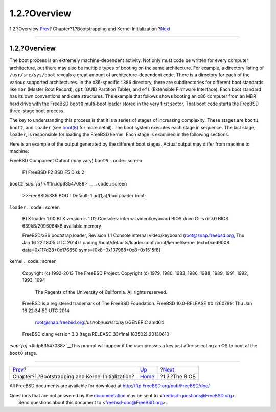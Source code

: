 =============
1.2.?Overview
=============

.. raw:: html

   <div class="navheader">

1.2.?Overview
`Prev <boot.html>`__?
Chapter?1.?Bootstrapping and Kernel Initialization
?\ `Next <boot-bios.html>`__

--------------

.. raw:: html

   </div>

.. raw:: html

   <div class="sect1">

.. raw:: html

   <div class="titlepage" xmlns="">

.. raw:: html

   <div>

.. raw:: html

   <div>

1.2.?Overview
-------------

.. raw:: html

   </div>

.. raw:: html

   </div>

.. raw:: html

   </div>

The boot process is an extremely machine-dependent activity. Not only
must code be written for every computer architecture, but there may also
be multiple types of booting on the same architecture. For example, a
directory listing of ``/usr/src/sys/boot`` reveals a great amount of
architecture-dependent code. There is a directory for each of the
various supported architectures. In the x86-specific ``i386`` directory,
there are subdirectories for different boot standards like ``mbr``
(Master Boot Record), ``gpt`` (GUID Partition Table), and ``efi``
(Extensible Firmware Interface). Each boot standard has its own
conventions and data structures. The example that follows shows booting
an x86 computer from an MBR hard drive with the FreeBSD ``boot0``
multi-boot loader stored in the very first sector. That boot code starts
the FreeBSD three-stage boot process.

The key to understanding this process is that it is a series of stages
of increasing complexity. These stages are ``boot1``, ``boot2``, and
``loader`` (see
`boot(8) <http://www.FreeBSD.org/cgi/man.cgi?query=boot&sektion=8>`__
for more detail). The boot system executes each stage in sequence. The
last stage, ``loader``, is responsible for loading the FreeBSD kernel.
Each stage is examined in the following sections.

Here is an example of the output generated by the different boot stages.
Actual output may differ from machine to machine:

.. raw:: html

   <div class="informaltable">

FreeBSD Component
Output (may vary)
``boot0``
.. code:: screen

    F1    FreeBSD
    F2    BSD
    F5    Disk 2

``boot2`` `:sup:`[a]` <#ftn.idp63547088>`__
.. code:: screen

    >>FreeBSD/i386 BOOT
    Default: 1:ad(1,a)/boot/loader
    boot:

``loader``
.. code:: screen

    BTX loader 1.00 BTX version is 1.02
    Consoles: internal video/keyboard
    BIOS drive C: is disk0
    BIOS 639kB/2096064kB available memory

    FreeBSD/x86 bootstrap loader, Revision 1.1
    Console internal video/keyboard
    (root@snap.freebsd.org, Thu Jan 16 22:18:05 UTC 2014)
    Loading /boot/defaults/loader.conf
    /boot/kernel/kernel text=0xed9008 data=0x117d28+0x176650 syms=[0x8+0x137988+0x8+0x1515f8]

kernel
.. code:: screen

    Copyright (c) 1992-2013 The FreeBSD Project.
    Copyright (c) 1979, 1980, 1983, 1986, 1988, 1989, 1991, 1992, 1993, 1994
            The Regents of the University of California. All rights reserved.
    FreeBSD is a registered trademark of The FreeBSD Foundation.
    FreeBSD 10.0-RELEASE #0 r260789: Thu Jan 16 22:34:59 UTC 2014
        root@snap.freebsd.org:/usr/obj/usr/src/sys/GENERIC amd64
    FreeBSD clang version 3.3 (tags/RELEASE_33/final 183502) 20130610

.. raw:: html

   <div id="ftn.idp63547088" class="footnote">

`:sup:`[a]` <#idp63547088>`__\ This prompt will appear if the user
presses a key just after selecting an OS to boot at the ``boot0`` stage.

.. raw:: html

   </div>

.. raw:: html

   </div>

.. raw:: html

   </div>

.. raw:: html

   <div class="navfooter">

--------------

+-------------------------------------------------------+-------------------------+--------------------------------+
| `Prev <boot.html>`__?                                 | `Up <boot.html>`__      | ?\ `Next <boot-bios.html>`__   |
+-------------------------------------------------------+-------------------------+--------------------------------+
| Chapter?1.?Bootstrapping and Kernel Initialization?   | `Home <index.html>`__   | ?1.3.?The BIOS                 |
+-------------------------------------------------------+-------------------------+--------------------------------+

.. raw:: html

   </div>

All FreeBSD documents are available for download at
http://ftp.FreeBSD.org/pub/FreeBSD/doc/

| Questions that are not answered by the
  `documentation <http://www.FreeBSD.org/docs.html>`__ may be sent to
  <freebsd-questions@FreeBSD.org\ >.
|  Send questions about this document to <freebsd-doc@FreeBSD.org\ >.
